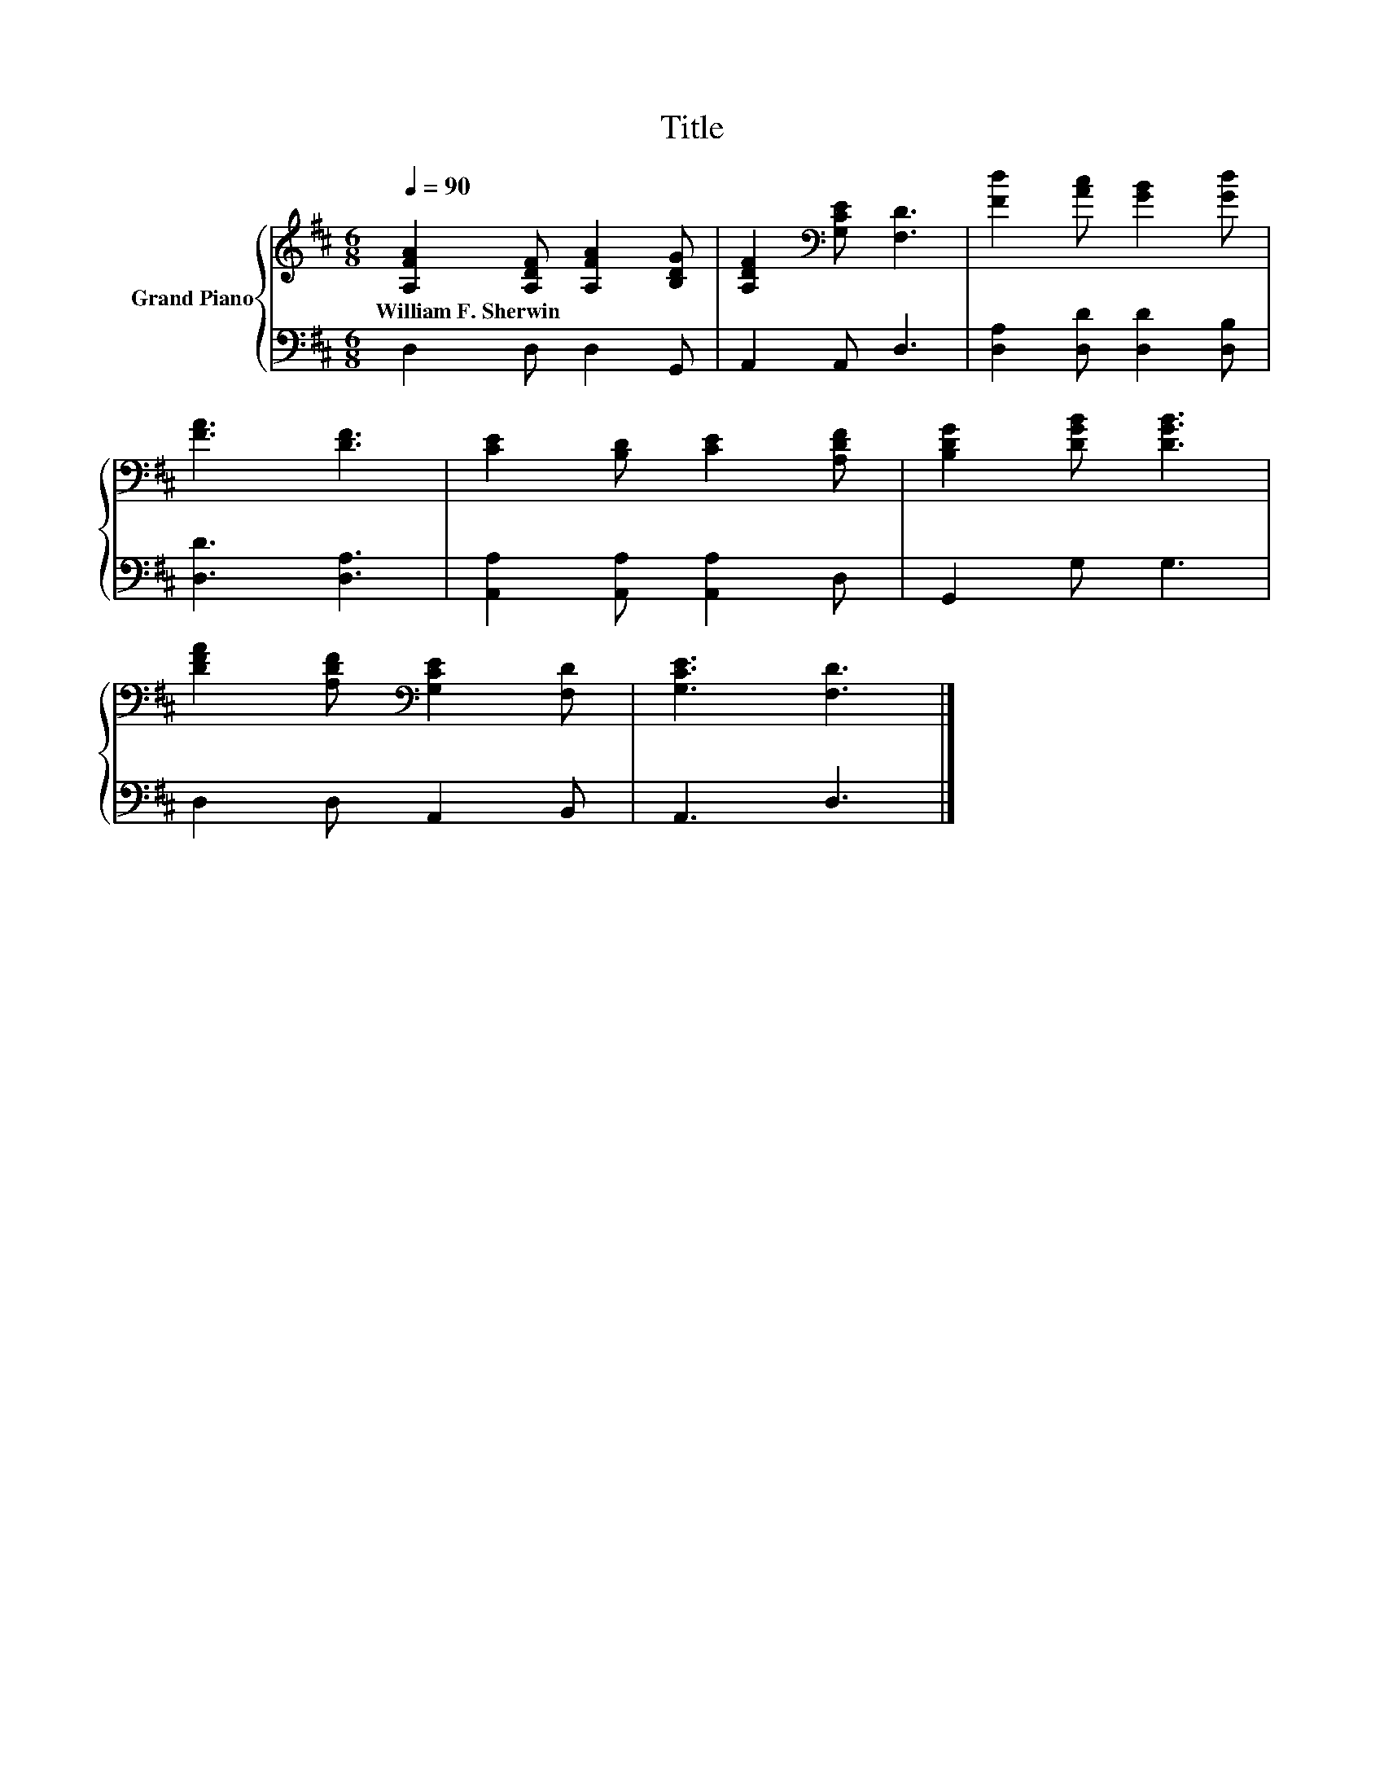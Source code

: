 X:1
T:Title
%%score { 1 | 2 }
L:1/8
Q:1/4=90
M:6/8
K:D
V:1 treble nm="Grand Piano"
V:2 bass 
V:1
 [A,FA]2 [A,DF] [A,FA]2 [B,DG] | [A,DF]2[K:bass] [G,CE] [F,D]3 | [Fd]2 [Ac] [GB]2 [Gd] | %3
w: William~F.~Sherwin * * *|||
 [FA]3 [DF]3 | [CE]2 [B,D] [CE]2 [A,DF] | [B,DG]2 [DGB] [DGB]3 | %6
w: |||
 [DFA]2 [A,DF][K:bass] [G,CE]2 [F,D] | [G,CE]3 [F,D]3 |] %8
w: ||
V:2
 D,2 D, D,2 G,, | A,,2 A,, D,3 | [D,A,]2 [D,D] [D,D]2 [D,B,] | [D,D]3 [D,A,]3 | %4
 [A,,A,]2 [A,,A,] [A,,A,]2 D, | G,,2 G, G,3 | D,2 D, A,,2 B,, | A,,3 D,3 |] %8

